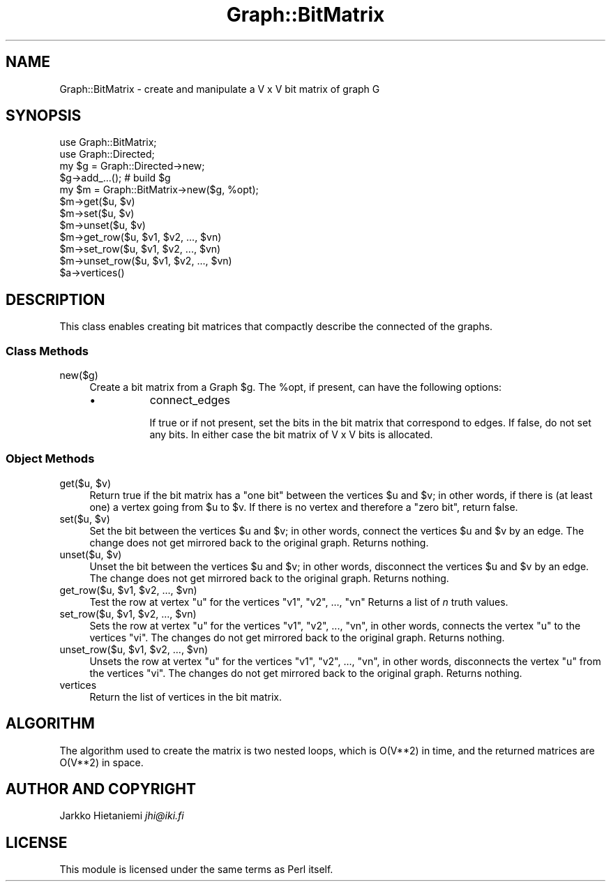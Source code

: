 .\" Automatically generated by Pod::Man 4.09 (Pod::Simple 3.35)
.\"
.\" Standard preamble:
.\" ========================================================================
.de Sp \" Vertical space (when we can't use .PP)
.if t .sp .5v
.if n .sp
..
.de Vb \" Begin verbatim text
.ft CW
.nf
.ne \\$1
..
.de Ve \" End verbatim text
.ft R
.fi
..
.\" Set up some character translations and predefined strings.  \*(-- will
.\" give an unbreakable dash, \*(PI will give pi, \*(L" will give a left
.\" double quote, and \*(R" will give a right double quote.  \*(C+ will
.\" give a nicer C++.  Capital omega is used to do unbreakable dashes and
.\" therefore won't be available.  \*(C` and \*(C' expand to `' in nroff,
.\" nothing in troff, for use with C<>.
.tr \(*W-
.ds C+ C\v'-.1v'\h'-1p'\s-2+\h'-1p'+\s0\v'.1v'\h'-1p'
.ie n \{\
.    ds -- \(*W-
.    ds PI pi
.    if (\n(.H=4u)&(1m=24u) .ds -- \(*W\h'-12u'\(*W\h'-12u'-\" diablo 10 pitch
.    if (\n(.H=4u)&(1m=20u) .ds -- \(*W\h'-12u'\(*W\h'-8u'-\"  diablo 12 pitch
.    ds L" ""
.    ds R" ""
.    ds C` ""
.    ds C' ""
'br\}
.el\{\
.    ds -- \|\(em\|
.    ds PI \(*p
.    ds L" ``
.    ds R" ''
.    ds C`
.    ds C'
'br\}
.\"
.\" Escape single quotes in literal strings from groff's Unicode transform.
.ie \n(.g .ds Aq \(aq
.el       .ds Aq '
.\"
.\" If the F register is >0, we'll generate index entries on stderr for
.\" titles (.TH), headers (.SH), subsections (.SS), items (.Ip), and index
.\" entries marked with X<> in POD.  Of course, you'll have to process the
.\" output yourself in some meaningful fashion.
.\"
.\" Avoid warning from groff about undefined register 'F'.
.de IX
..
.if !\nF .nr F 0
.if \nF>0 \{\
.    de IX
.    tm Index:\\$1\t\\n%\t"\\$2"
..
.    if !\nF==2 \{\
.        nr % 0
.        nr F 2
.    \}
.\}
.\" ========================================================================
.\"
.IX Title "Graph::BitMatrix 3"
.TH Graph::BitMatrix 3 "2014-03-09" "perl v5.26.2" "User Contributed Perl Documentation"
.\" For nroff, turn off justification.  Always turn off hyphenation; it makes
.\" way too many mistakes in technical documents.
.if n .ad l
.nh
.SH "NAME"
Graph::BitMatrix \- create and manipulate a V x V bit matrix of graph G
.SH "SYNOPSIS"
.IX Header "SYNOPSIS"
.Vb 12
\&    use Graph::BitMatrix;
\&    use Graph::Directed;
\&    my $g  = Graph::Directed\->new;
\&    $g\->add_...(); # build $g
\&    my $m = Graph::BitMatrix\->new($g, %opt);
\&    $m\->get($u, $v)
\&    $m\->set($u, $v)
\&    $m\->unset($u, $v)
\&    $m\->get_row($u, $v1, $v2, ..., $vn)
\&    $m\->set_row($u, $v1, $v2, ..., $vn)
\&    $m\->unset_row($u, $v1, $v2, ..., $vn)
\&    $a\->vertices()
.Ve
.SH "DESCRIPTION"
.IX Header "DESCRIPTION"
This class enables creating bit matrices that compactly describe
the connected of the graphs.
.SS "Class Methods"
.IX Subsection "Class Methods"
.IP "new($g)" 4
.IX Item "new($g)"
Create a bit matrix from a Graph \f(CW$g\fR.  The \f(CW%opt\fR, if present,
can have the following options:
.RS 4
.IP "\(bu" 8
connect_edges
.Sp
If true or if not present, set the bits in the bit matrix that
correspond to edges.  If false, do not set any bits.  In either
case the bit matrix of V x V bits is allocated.
.RE
.RS 4
.RE
.SS "Object Methods"
.IX Subsection "Object Methods"
.ie n .IP "get($u, $v)" 4
.el .IP "get($u, \f(CW$v\fR)" 4
.IX Item "get($u, $v)"
Return true if the bit matrix has a \*(L"one bit\*(R" between the vertices
\&\f(CW$u\fR and \f(CW$v\fR; in other words, if there is (at least one) a vertex going from
\&\f(CW$u\fR to \f(CW$v\fR.  If there is no vertex and therefore a \*(L"zero bit\*(R", return false.
.ie n .IP "set($u, $v)" 4
.el .IP "set($u, \f(CW$v\fR)" 4
.IX Item "set($u, $v)"
Set the bit between the vertices \f(CW$u\fR and \f(CW$v\fR; in other words, connect
the vertices \f(CW$u\fR and \f(CW$v\fR by an edge.  The change does not get mirrored
back to the original graph.  Returns nothing.
.ie n .IP "unset($u, $v)" 4
.el .IP "unset($u, \f(CW$v\fR)" 4
.IX Item "unset($u, $v)"
Unset the bit between the vertices \f(CW$u\fR and \f(CW$v\fR; in other words, disconnect
the vertices \f(CW$u\fR and \f(CW$v\fR by an edge.  The change does not get mirrored
back to the original graph.  Returns nothing.
.ie n .IP "get_row($u, $v1, $v2, ..., $vn)" 4
.el .IP "get_row($u, \f(CW$v1\fR, \f(CW$v2\fR, ..., \f(CW$vn\fR)" 4
.IX Item "get_row($u, $v1, $v2, ..., $vn)"
Test the row at vertex \f(CW\*(C`u\*(C'\fR for the vertices \f(CW\*(C`v1\*(C'\fR, \f(CW\*(C`v2\*(C'\fR, ..., \f(CW\*(C`vn\*(C'\fR
Returns a list of \fIn\fR truth values.
.ie n .IP "set_row($u, $v1, $v2, ..., $vn)" 4
.el .IP "set_row($u, \f(CW$v1\fR, \f(CW$v2\fR, ..., \f(CW$vn\fR)" 4
.IX Item "set_row($u, $v1, $v2, ..., $vn)"
Sets the row at vertex \f(CW\*(C`u\*(C'\fR for the vertices \f(CW\*(C`v1\*(C'\fR, \f(CW\*(C`v2\*(C'\fR, ..., \f(CW\*(C`vn\*(C'\fR,
in other words, connects the vertex \f(CW\*(C`u\*(C'\fR to the vertices \f(CW\*(C`vi\*(C'\fR.
The changes do not get mirrored back to the original graph.
Returns nothing.
.ie n .IP "unset_row($u, $v1, $v2, ..., $vn)" 4
.el .IP "unset_row($u, \f(CW$v1\fR, \f(CW$v2\fR, ..., \f(CW$vn\fR)" 4
.IX Item "unset_row($u, $v1, $v2, ..., $vn)"
Unsets the row at vertex \f(CW\*(C`u\*(C'\fR for the vertices \f(CW\*(C`v1\*(C'\fR, \f(CW\*(C`v2\*(C'\fR, ..., \f(CW\*(C`vn\*(C'\fR,
in other words, disconnects the vertex \f(CW\*(C`u\*(C'\fR from the vertices \f(CW\*(C`vi\*(C'\fR.
The changes do not get mirrored back to the original graph.
Returns nothing.
.IP "vertices" 4
.IX Item "vertices"
Return the list of vertices in the bit matrix.
.SH "ALGORITHM"
.IX Header "ALGORITHM"
The algorithm used to create the matrix is two nested loops, which is
O(V**2) in time, and the returned matrices are O(V**2) in space.
.SH "AUTHOR AND COPYRIGHT"
.IX Header "AUTHOR AND COPYRIGHT"
Jarkko Hietaniemi \fIjhi@iki.fi\fR
.SH "LICENSE"
.IX Header "LICENSE"
This module is licensed under the same terms as Perl itself.
